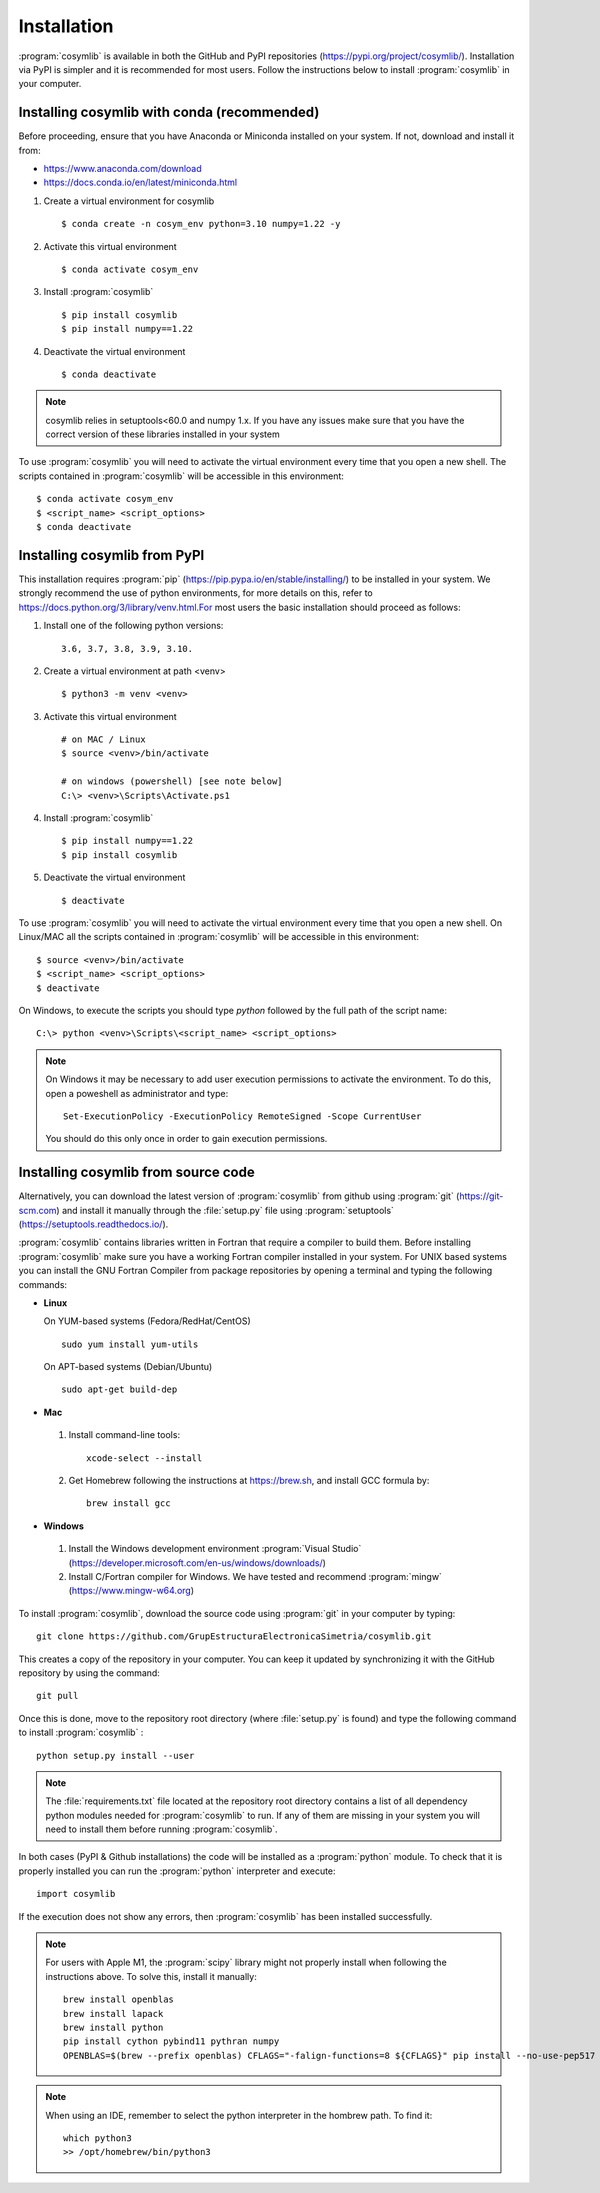 .. highlight:: rst

Installation
============

:program:`cosymlib` is available in both the GitHub and PyPI repositories (https://pypi.org/project/cosymlib/).
Installation via PyPI is simpler and it is recommended for most users. Follow the instructions below to
install :program:`cosymlib` in your computer.

Installing cosymlib with conda (recommended)
--------------------------------------------

Before proceeding, ensure that you have Anaconda or Miniconda installed on your system. If not, download and install it from:

- https://www.anaconda.com/download
- https://docs.conda.io/en/latest/miniconda.html


1. Create a virtual environment for cosymlib ::

    $ conda create -n cosym_env python=3.10 numpy=1.22 -y

2. Activate this virtual environment ::

    $ conda activate cosym_env

3. Install :program:`cosymlib` ::

    $ pip install cosymlib
    $ pip install numpy==1.22

4. Deactivate the virtual environment ::

    $ conda deactivate


.. note::
    cosymlib relies in setuptools<60.0 and numpy 1.x. If you have any issues make sure that you have the correct version of
    these libraries installed in your system


To use :program:`cosymlib` you will need to activate the virtual environment every time that you open a new shell.
The scripts contained in :program:`cosymlib` will be accessible in this environment: ::

    $ conda activate cosym_env
    $ <script_name> <script_options>
    $ conda deactivate


Installing cosymlib from PyPI
-----------------------------

This installation requires :program:`pip` (https://pip.pypa.io/en/stable/installing/) to be installed
in your system. We strongly recommend the use of python environments, for more details on this, refer to
https://docs.python.org/3/library/venv.html.For most users the basic installation should proceed as follows:

1. Install one of the following python versions: ::

    3.6, 3.7, 3.8, 3.9, 3.10.

2. Create a virtual environment at path <venv> ::

    $ python3 -m venv <venv>

3. Activate this virtual environment ::

    # on MAC / Linux
    $ source <venv>/bin/activate

    # on windows (powershell) [see note below]
    C:\> <venv>\Scripts\Activate.ps1

4. Install :program:`cosymlib` ::

    $ pip install numpy==1.22
    $ pip install cosymlib

5. Deactivate the virtual environment ::

    $ deactivate


To use :program:`cosymlib` you will need to activate the virtual environment every time that you open a new shell.
On Linux/MAC all the scripts contained in :program:`cosymlib` will be accessible in this environment: ::

    $ source <venv>/bin/activate
    $ <script_name> <script_options>
    $ deactivate

On Windows, to execute the scripts you should type *python* followed by the full path of the script name: ::

    C:\> python <venv>\Scripts\<script_name> <script_options>

.. note::
    On Windows it may be necessary to add user execution permissions to activate the environment.
    To do this, open a poweshell as administrator and type::

      Set-ExecutionPolicy -ExecutionPolicy RemoteSigned -Scope CurrentUser

    You should do this only once in order to gain execution permissions.

Installing cosymlib from source code
------------------------------------

Alternatively, you can download the latest version of :program:`cosymlib` from github using :program:`git` (https://git-scm.com)
and install it manually through the :file:`setup.py` file using :program:`setuptools` (https://setuptools.readthedocs.io/).

:program:`cosymlib` contains libraries written in Fortran that require a compiler to build them.
Before installing :program:`cosymlib` make sure you have a working Fortran compiler installed in your system.
For UNIX based systems you can install the GNU Fortran Compiler from package repositories by opening a terminal and
typing the following commands:

- **Linux**

  On YUM-based systems (Fedora/RedHat/CentOS) ::

    sudo yum install yum-utils

  On APT-based systems (Debian/Ubuntu) ::

    sudo apt-get build-dep

- **Mac**

 1. Install command-line tools: ::

     xcode-select --install

 2. Get Homebrew following the instructions at https://brew.sh, and install GCC formula by: ::

     brew install gcc

- **Windows**

 1. Install the Windows development environment :program:`Visual Studio` (https://developer.microsoft.com/en-us/windows/downloads/)

 2. Install C/Fortran compiler for Windows. We have tested and recommend  :program:`mingw` (https://www.mingw-w64.org)


To install :program:`cosymlib`, download the source code using :program:`git` in your computer by typing: ::

    git clone https://github.com/GrupEstructuraElectronicaSimetria/cosymlib.git

This creates a copy of the repository in your computer. You can keep it updated by synchronizing it
with the GitHub repository by using the command: ::

    git pull

Once this is done, move to the repository root directory (where :file:`setup.py` is found) and type the
following command to install :program:`cosymlib` : ::

    python setup.py install --user

.. note::
    The :file:`requirements.txt` file located at the repository root directory contains a list of all dependency
    python modules needed for :program:`cosymlib` to run. If any of them are missing in your system you will
    need to install them before running :program:`cosymlib`.

In both cases (PyPI & Github installations) the code will be installed as a :program:`python` module. To check that it is properly
installed you can run the :program:`python` interpreter and execute: ::

   import cosymlib

If the execution does not show any errors, then :program:`cosymlib` has been installed successfully.

.. note::
    For users with Apple M1, the :program:`scipy` library might not properly install when following the
    instructions above. To solve this, install it manually: ::

     brew install openblas
     brew install lapack
     brew install python
     pip install cython pybind11 pythran numpy
     OPENBLAS=$(brew --prefix openblas) CFLAGS="-falign-functions=8 ${CFLAGS}" pip install --no-use-pep517 scipy==1.7.0

.. note::
    When using an IDE, remember to select the python interpreter in the hombrew path. To find it: ::

     which python3
     >> /opt/homebrew/bin/python3


